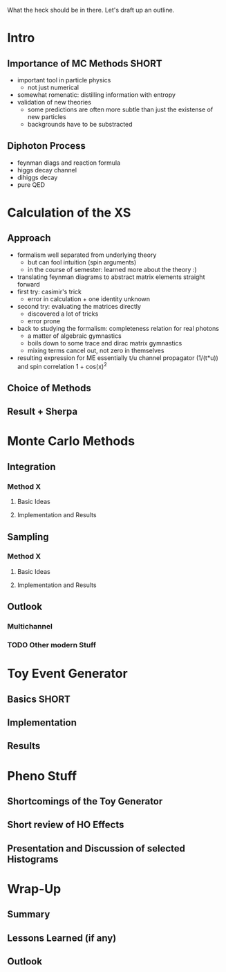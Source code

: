 What the heck should be in there. Let's draft up an outline.

* Intro
** Importance of MC Methods :SHORT:
 - important tool in particle physics
   - not just numerical
 - somewhat romenatic: distilling information with entropy
 - validation of new theories
   - some predictions are often more subtle than just the existense of
     new particles
   - backgrounds have to be substracted
** Diphoton Process
 - feynman diags and reaction formula
 - higgs decay channel
 - dihiggs decay
 - pure QED
* Calculation of the XS
** Approach
 - formalism well separated from underlying theory
   - but can fool intuition (spin arguments)
   - in the course of semester: learned more about the theory :)
 - translating feynman diagrams to abstract matrix elements straight
   forward
 - first try: casimir's trick
   - error in calculation + one identity unknown
 - second try: evaluating the matrices directly
   - discovered a lot of tricks
   - error prone
 - back to studying the formalism: completeness relation for real
   photons
   - a matter of algebraic gymnastics
   - boils down to some trace and dirac matrix gymnastics
   - mixing terms cancel out, not zero in themselves
 - resulting expression for ME essentially t/u channel propagator
   (1/(t*u)) and spin correlation 1 + cos(x)^2
** Choice of Methods
** Result + Sherpa

* Monte Carlo Methods
** Integration
*** Method X
**** Basic Ideas
**** Implementation and Results
** Sampling
*** Method X
**** Basic Ideas
**** Implementation and Results
** Outlook
*** Multichannel
*** TODO Other modern Stuff

* Toy Event Generator
** Basics :SHORT:
** Implementation
** Results

* Pheno Stuff
** Shortcomings of the Toy Generator
** Short review of HO Effects
** Presentation and Discussion of selected Histograms

* Wrap-Up
** Summary
** Lessons Learned (if any)
** Outlook
